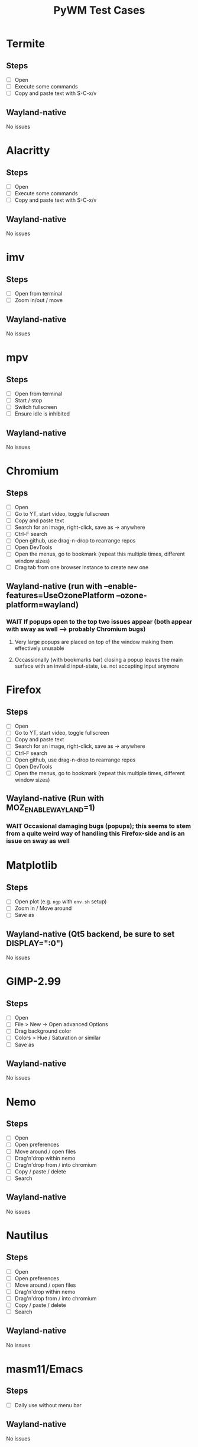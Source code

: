 #+TITLE: PyWM Test Cases

* Termite
** Steps
- [ ] Open
- [ ] Execute some commands
- [ ] Copy and paste text with S-C-x/v
** Wayland-native
No issues

* Alacritty
** Steps
- [ ] Open
- [ ] Execute some commands
- [ ] Copy and paste text with S-C-x/v
** Wayland-native
No issues

* imv
** Steps
- [ ] Open from terminal
- [ ] Zoom in/out / move
** Wayland-native
No issues

* mpv
** Steps
- [ ] Open from terminal
- [ ] Start / stop
- [ ] Switch fullscreen
- [ ] Ensure idle is inhibited
** Wayland-native
No issues

* Chromium
** Steps
- [ ] Open
- [ ] Go to YT, start video, toggle fullscreen
- [ ] Copy and paste text
- [ ] Search for an image, right-click, save as -> anywhere
- [ ] Ctrl-F search
- [ ] Open github, use drag-n-drop to rearrange repos
- [ ] Open DevTools
- [ ] Open the menus, go to bookmark (repeat this multiple times, different window sizes)
- [ ] Drag tab from one browser instance to create new one
** Wayland-native (run with --enable-features=UseOzonePlatform --ozone-platform=wayland)
*** WAIT If popups open to the top two issues appear (both appear with sway as well --> probably Chromium bugs)
**** Very large popups are placed on top of the window making them effectively unusable
**** Occassionally (with bookmarks bar) closing a popup leaves the main surface with an invalid input-state, i.e. not accepting input anymore

* Firefox
** Steps
- [ ] Open
- [ ] Go to YT, start video, toggle fullscreen
- [ ] Copy and paste text
- [ ] Search for an image, right-click, save as -> anywhere
- [ ] Ctrl-F search
- [ ] Open github, use drag-n-drop to rearrange repos
- [ ] Open DevTools
- [ ] Open the menus, go to bookmark (repeat this multiple times, different window sizes)
** Wayland-native (Run with MOZ_ENABLE_WAYLAND=1)
*** WAIT Occasional damaging bugs (popups); this seems to stem from a quite weird way of handling this Firefox-side and is an issue on sway as well

* Matplotlib
** Steps
- [ ] Open plot (e.g. =ngp= with =env.sh= setup)
- [ ] Zoom in / Move around
- [ ] Save as
** Wayland-native (Qt5 backend, be sure to set DISPLAY=":0")
No issues

* GIMP-2.99
** Steps
- [ ] Open
- [ ] File > New -> Open advanced Options
- [ ] Drag background color
- [ ] Colors > Hue / Saturation or similar
- [ ] Save as
** Wayland-native
No issues

* Nemo
** Steps
- [ ] Open
- [ ] Open preferences
- [ ] Move around / open files
- [ ] Drag'n'drop within nemo
- [ ] Drag'n'drop from / into chromium
- [ ] Copy / paste / delete
- [ ] Search
** Wayland-native
No issues

* Nautilus
** Steps
- [ ] Open
- [ ] Open preferences
- [ ] Move around / open files
- [ ] Drag'n'drop within nemo
- [ ] Drag'n'drop from / into chromium
- [ ] Copy / paste / delete
- [ ] Search
** Wayland-native
No issues

* masm11/Emacs
** Steps
- [ ] Daily use without menu bar
** Wayland-native
No issues

* Zoom
** Steps
- [ ] Login
- [ ] Adjust settings
- [ ] Join video call
- [ ] Chat
** Wayland-native
*** WAIT Works very poorly, but this is true for sway as well - Zoom's just shitty software
** XWayland

* LibreOffice
** Steps
- [ ] Open
- [ ] Select new worksheet
- [ ] Enter a couple of values, drag-to-complete
- [ ] Copy and paste
- [ ] Change formatting
- [ ] Save as / open again
- [ ] Open new wiriter document
- [ ] Write some text / change formatting
- [ ] Open print preview
- [ ] Save as / open again
** Wayland-native
No issues

* OpenSCAD
** Steps
- [ ] Open
- [ ] Create new
- [ ] Open example
- [ ] Update preview
- [ ] Save as
- [ ] Copy / paste
** Wayland-native
No issues

* Spotify
** Steps
- [ ] Open
- [ ] Navigate / play music
- [ ] Stream to device
- [ ] Open account
** XWayland
No issues
** Wayland-native (Use --enable-features=UseOzonePlatform --ozone-platfom=wayland, be sure DISPLAY is set)
*** WAIT Opens second black screen - same for sway --> probably Spotify bug

* VLC
** Steps
- [ ] Open
- [ ] Open video
- [ ] Start playback / pause / jump around
- [ ] Fullscreen view
** Wayland-native (Be sure to unset DISPLAY before)
*** WAIT Playback is not working (damage not received) - same for sway --> probably VLC bug
** XWayland
No issues / however useless as scaled-up videos do not make sense

* FreeCAD
** Steps
- [ ] Open
- [ ] Open example
- [ ] Move around / open some dialogs
- [ ] Save as
** Wayland-native
No issues

* Flutter basic app
** Steps
- [ ] Open
- [ ] Increment a couple of times
** Wayland-native
No issues

* Atom
** Steps
- [ ] Open
- [ ] Open file
- [ ] Edit
- [ ] Save file
** XWayland
No issues

* VSCodium
** Steps
- [ ] Open
- [ ] Open file
- [ ] Edit
- [ ] Save file
** XWayland
No issues
** Wayland-native (--enable-features=UseOzonePlatform --ozone-platform=wayland)
*** WAIT Crashes immediately (also on sway) --> probably VSCodium bug

* Oregano
** Steps
- [ ] Open
- [ ] Place RC lowpass circuit
- [ ] Save
- [ ] Simulate
** Wayland-native
No apparent issues

* CURA
** Steps
- [ ] Open STL / Place
- [ ] Change Config incl. start G-Code
- [ ] Slice and save
** XWayland
Start with QT_QPA_PLATFORM=xcb and possibly QT_SCALE_FACTOR=2
** Wayland-native
*** WAIT Menu bar issues (same for sway) - not yet supported

* qemu
** Steps
- [ ] Start VM and get display output (virtio-vga) / keyboard mouse input
- [ ] Open menus / change screens
- [ ] Change size of display
** Wayland-native
*** TODO Changing size using virtio-vga does not work

* KiCAD
** Steps
- [ ] Open
- [ ] Draw RC lowpass circuit
- [ ] Save
- [ ] PCB design
- [ ] Export
** XWayland
*** WAIT All windows are wrongly recognized as floating (won't fix)
** Wayland-native
*** WAIT Not yet supported

* Arduino IDE
** Steps
- [ ] Open file
- [ ] Edit some code
- [ ] Open new file
- [ ] Change some preferences
- [ ] Burn bootloader
** XWayland (set _JAVA_AWT_WM_NONREPARENTING=1, possibly adjust interface scale in preferences)
*** WAIT All windows are wrongly recognized as floating (won't fix)
** Wayland-native
*** WAIT Not yet supported

* IntelliJ
** XWayland (set _JAVA_AWT_WM_NONREPARENTING=1)
*** WAIT All windows are wrongly recognized as floating (won't fix)
** Wayland-native
*** WAIT Not yet supported

* VirtualBox
** XWayland
*** WAIT Not usable
** Wayland-native
*** WAIT Not yet supported
